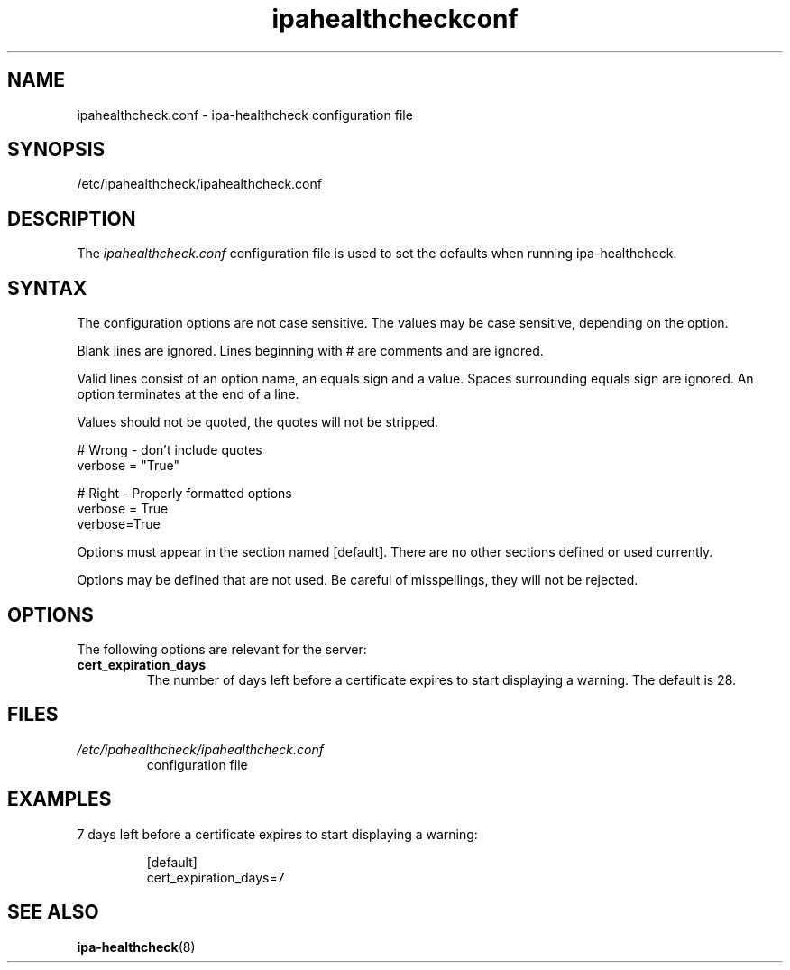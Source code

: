 .\" A man page for ipahealthcheck.conf
.\" Copyright (C) 2019  FreeIPA Contributors see COPYING for license
.\"
.TH "ipahealthcheckconf" "5" "Apr  5 2019" "FreeIPA" "FreeIPA Manual Pages"
.SH "NAME"
ipahealthcheck.conf \- ipa-healthcheck configuration file
.SH "SYNOPSIS"
/etc/ipahealthcheck/ipahealthcheck.conf
.SH "DESCRIPTION"
The \fIipahealthcheck.conf \fRconfiguration file is used to set the defaults when running ipa\-healthcheck.

.SH "SYNTAX"
The configuration options are not case sensitive. The values may be case sensitive, depending on the option.

Blank lines are ignored.
Lines beginning with # are comments and are ignored.

Valid lines consist of an option name, an equals sign and a value. Spaces surrounding equals sign are ignored. An option terminates at the end of a line.

Values should not be quoted, the quotes will not be stripped.

.DS L
    # Wrong \- don't include quotes
    verbose = "True"

    # Right \- Properly formatted options
    verbose = True
    verbose=True
.DE

Options must appear in the section named [default]. There are no other sections defined or used currently.

Options may be defined that are not used. Be careful of misspellings, they will not be rejected.
.SH "OPTIONS"
The following options are relevant for the server:
.TP
.B cert_expiration_days\fR
The number of days left before a certificate expires to start displaying a warning. The default is 28.
.SH "FILES"
.TP
.I /etc/ipahealthcheck/ipahealthcheck.conf
configuration file

.SH "EXAMPLES"
.TP
7 days left before a certificate expires to start displaying a warning:

 [default]
 cert_expiration_days=7

.SH "SEE ALSO"
.BR ipa-healthcheck (8)
